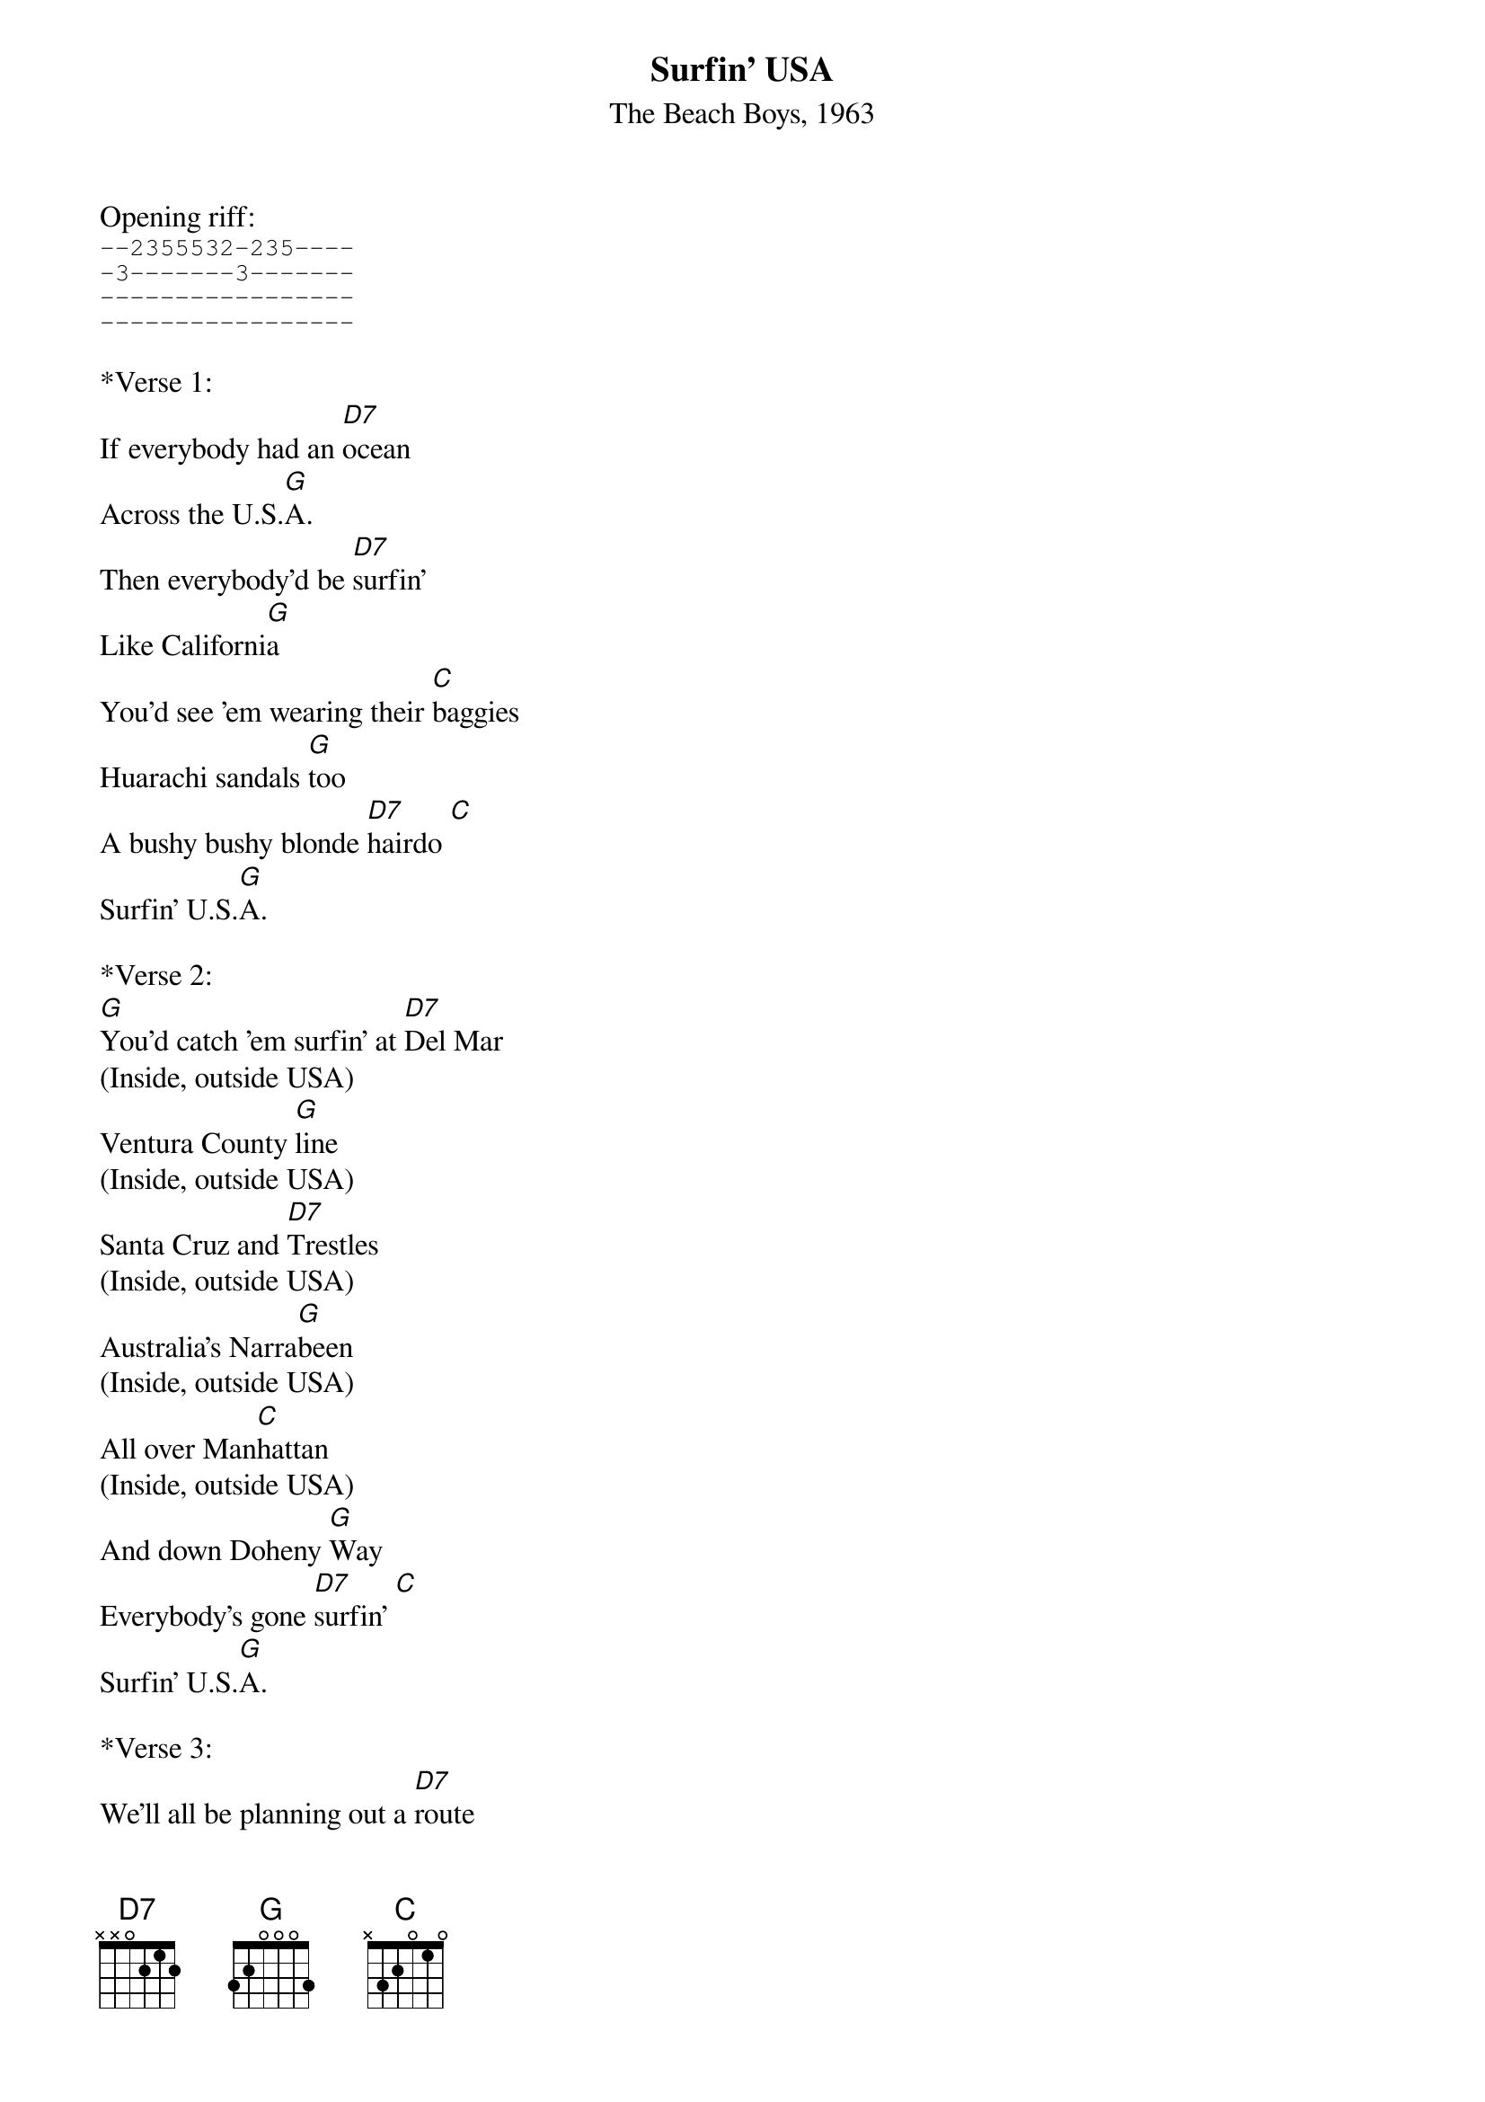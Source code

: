{title:Surfin' USA}
{subtitle:The Beach Boys, 1963}
{key:D}

Opening riff:
{sot}
--2355532-235----
-3-------3-------
-----------------
-----------------
{eot}

*Verse 1:
If everybody had an [D7]ocean 
Across the U.S.[G]A.
Then everybody'd be [D7]surfin'
Like Californi[G]a   
You'd see 'em wearing their [C]baggies
Huarachi sandals [G]too
A bushy bushy blonde [D7]hairdo [C]  
Surfin' U.S.[G]A.
 
*Verse 2:
[G]You'd catch 'em surfin' at [D7]Del Mar
(Inside, outside USA)
Ventura County [G]line
(Inside, outside USA)
Santa Cruz and [D7]Trestles
(Inside, outside USA)
Australia's Narra[G]been   
(Inside, outside USA)
All over Man[C]hattan
(Inside, outside USA)
And down Doheny [G]Way
Everybody's gone [D7]surfin' [C]  
Surfin' U.S.[G]A.
 
*Verse 3:
We'll all be planning out a [D7]route 
We're gonna take real [G]soon
We're waxing down our [D7]surfboards
We can't wait for [G]June   
We'll all be gone for the [C]summer
We're on safari to [G]stay
Tell the teacher we're [D7]surfin' [C]  
Surfin' U.S.[G]A.
 
*Verse 4:
Haggerties and [D7]Swamies
(Inside, outside USA)
Pacific Pali[G]sades
(Inside, outside USA)
San Onofre and [D7]Sunset
(Inside, outside USA)
Redondo Beach L.[G]A.
(Inside, outside USA)    
All over La [C]Jolla
(Inside, outside USA)
At Waimea [G]Bay
(Inside, outside USA)
Everybody's gone [D7]surfin' [C]  
Surfin' U.S.[G]A.
  


